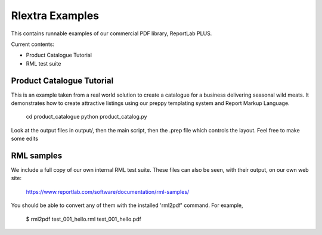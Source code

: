 ==================
Rlextra Examples
==================

This contains runnable examples of our commercial PDF library, ReportLab PLUS.

Current contents:

- Product Catalogue Tutorial
- RML test suite


Product Catalogue Tutorial
==========================

This is an example taken from a real world solution to create a catalogue for a business delivering seasonal wild meats.  It demonstrates how to create attractive
listings using our preppy templating system and Report Markup Language.

 	cd product_catalogue
 	python product_catalog.py

Look at the output files in output/, then the main script, then the .prep file which controls the layout.  Feel free to make some edits


RML samples
===========
We include a full copy of our own internal RML test suite.  These files can also be seen, with their output, on our own web site:

   https://www.reportlab.com/software/documentation/rml-samples/

You should be able to convert any of them with the installed 'rml2pdf' command.
For example,

   $ rml2pdf test_001_hello.rml
   test_001_hello.pdf

    
